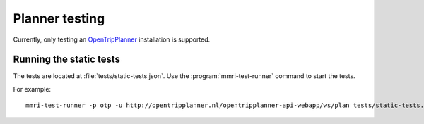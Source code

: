 ===============
Planner testing
===============

Currently, only testing an OpenTripPlanner_ installation is supported.


Running the static tests
------------------------

The tests are located at :file:`tests/static-tests.json`. Use the
:program:`mmri-test-runner` command to start the tests.

.. program-output:: mmri-test-runner --help

For example::

    mmri-test-runner -p otp -u http://opentripplanner.nl/opentripplanner-api-webapp/ws/plan tests/static-tests.json output.json

.. _OpenTripPlanner: http://www.opentripplanner.org
